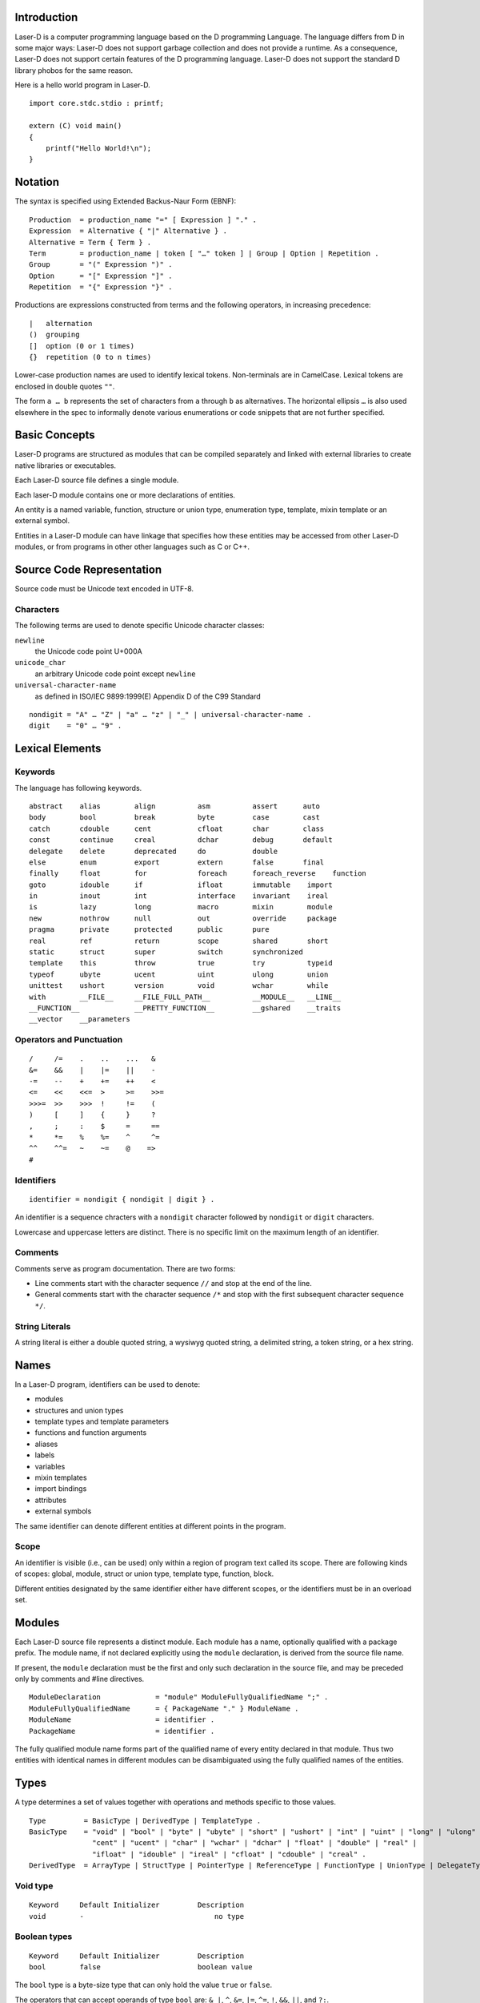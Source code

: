Introduction
============

Laser-D is a computer programming language based on the D programming Language. The language differs from D in some major ways: Laser-D does not support 
garbage collection and does not provide a runtime. As a consequence, Laser-D does not support certain features of the D programming language. Laser-D 
does not support the standard D library phobos for the same reason.

Here is a hello world program in Laser-D.

::

    import core.stdc.stdio : printf;

    extern (C) void main()
    {
        printf("Hello World!\n");
    }


Notation
========
The syntax is specified using Extended Backus-Naur Form (EBNF)::

    Production  = production_name "=" [ Expression ] "." .
    Expression  = Alternative { "|" Alternative } .
    Alternative = Term { Term } .
    Term        = production_name | token [ "…" token ] | Group | Option | Repetition .
    Group       = "(" Expression ")" .
    Option      = "[" Expression "]" .
    Repetition  = "{" Expression "}" .

Productions are expressions constructed from terms and the following operators, in increasing precedence::

    |   alternation
    ()  grouping
    []  option (0 or 1 times)
    {}  repetition (0 to n times)

Lower-case production names are used to identify lexical tokens. Non-terminals are in CamelCase. Lexical tokens are enclosed in
double quotes ``""``.

The form ``a … b`` represents the set of characters from ``a`` through ``b`` as alternatives. The horizontal
ellipsis ``…`` is also used elsewhere in the spec to informally denote various enumerations or code snippets that are not further specified. 


Basic Concepts
==============

Laser-D programs are structured as modules that can be compiled separately and linked with external libraries to create 
native libraries or executables.

Each Laser-D source file defines a single module. 

Each laser-D module contains one or more declarations of entities. 

An entity is a named variable, function, structure or union type, enumeration type, template, mixin template or an external symbol.

Entities in a Laser-D module can have linkage that specifies how these entities may be accessed from other Laser-D modules, or from programs in other 
other languages such as C or C++.

Source Code Representation
==========================

Source code must be Unicode text encoded in UTF-8.

Characters
----------

The following terms are used to denote specific Unicode character classes:

``newline`` 
    the Unicode code point U+000A

``unicode_char``
    an arbitrary Unicode code point except ``newline``

``universal-character-name``
    as defined in ISO/IEC 9899:1999(E) Appendix D of the C99 Standard

::

    nondigit = "A" … "Z" | "a" … "z" | "_" | universal-character-name .
    digit    = "0" … "9" .


Lexical Elements
================

Keywords
--------

The language has following keywords.

::

    abstract    alias        align          asm          assert      auto
    body        bool         break          byte         case        cast
    catch       cdouble      cent           cfloat       char        class
    const       continue     creal          dchar        debug       default
    delegate    delete       deprecated     do           double
    else        enum         export         extern       false       final
    finally     float        for            foreach      foreach_reverse    function
    goto        idouble      if             ifloat       immutable    import
    in          inout        int            interface    invariant    ireal
    is          lazy         long           macro        mixin        module
    new         nothrow      null           out          override     package
    pragma      private      protected      public       pure 
    real        ref          return         scope        shared       short
    static      struct       super          switch       synchronized
    template    this         throw          true         try          typeid
    typeof      ubyte        ucent          uint         ulong        union
    unittest    ushort       version        void         wchar        while
    with        __FILE__     __FILE_FULL_PATH__          __MODULE__   __LINE__
    __FUNCTION__             __PRETTY_FUNCTION__         __gshared    __traits     
    __vector    __parameters


Operators and Punctuation
-------------------------

::

    /     /=    .    ..    ...   &
    &=    &&    |    |=    ||    -
    -=    --    +    +=    ++    <
    <=    <<    <<=  >     >=    >>=
    >>>=  >>    >>>  !     !=    (
    )     [     ]    {     }     ?
    ,     ;     :    $     =     ==
    *     *=    %    %=    ^     ^=
    ^^    ^^=   ~    ~=    @    =>
    #


Identifiers
-----------

::

    identifier = nondigit { nondigit | digit } .


An identifier is a sequence chracters with a ``nondigit`` character followed by ``nondigit`` or ``digit`` characters.  

Lowercase and uppercase letters are distinct. There is no specific limit on the maximum length of an identifier.

Comments
--------

Comments serve as program documentation. There are two forms:

* Line comments start with the character sequence ``//`` and stop at the end of the line.
* General comments start with the character sequence ``/*`` and stop with the first subsequent character sequence ``*/``.

String Literals
---------------

A string literal is either a double quoted string, a wysiwyg quoted string, a delimited string, a token string, or a hex string.

Names
=====
In a Laser-D program, identifiers can be used to denote:

* modules
* structures and union types
* template types and template parameters
* functions and function arguments
* aliases
* labels
* variables
* mixin templates
* import bindings
* attributes
* external symbols

The same identifier can denote different entities at different points in the program.

Scope
-----
An identifier is visible (i.e., can be used) only within a region of program text 
called its scope. There are following kinds of scopes: global, module, struct or union type, template type, function, block. 

Different entities designated by the same identifier either have different scopes, or the identifiers must be in an overload set.


Modules
=======

Each Laser-D source file represents a distinct module. Each module has a name, optionally qualified with a package prefix.
The module name, if not declared explicitly using the ``module`` declaration, is derived from the source file name.  

If present, the ``module`` declaration must be the first and only such declaration in the source file, 
and may be preceded only by comments and #line directives.

::

    ModuleDeclaration             = "module" ModuleFullyQualifiedName ";" .
    ModuleFullyQualifiedName      = { PackageName "." } ModuleName .
    ModuleName                    = identifier .
    PackageName                   = identifier .

The fully qualified module name forms part of the qualified name of every entity declared in that module. Thus two entities with identical names in different
modules can be disambiguated using the fully qualified names of the entities.

Types
=====

A type determines a set of values together with operations and methods specific to those values. 

::

    Type         = BasicType | DerivedType | TemplateType .
    BasicType    = "void" | "bool" | "byte" | "ubyte" | "short" | "ushort" | "int" | "uint" | "long" | "ulong" | 
                   "cent" | "ucent" | "char" | "wchar" | "dchar" | "float" | "double" | "real" |
                   "ifloat" | "idouble" | "ireal" | "cfloat" | "cdouble" | "creal" .
    DerivedType  = ArrayType | StructType | PointerType | ReferenceType | FunctionType | UnionType | DelegateType | FunctionPointerType .



Void type
---------

::

    Keyword     Default Initializer         Description
    void        -	                        no type

Boolean types
-------------

::

    Keyword     Default Initializer         Description
    bool        false	                    boolean value

The ``bool`` type is a byte-size type that can only hold the value ``true`` or ``false``.

The operators that can accept operands of type ``bool`` are: ``& |``, ``^``, ``&=``, ``|=``, ``^=``, ``!``, ``&&``, ``||``, and ``?:``.


Integral types
--------------

::

    Keyword     Default Initializer         Description
    byte        0                           signed 8 bits
    ubyte       0u                          unsigned 8 bits
    short       0                           signed 16 bits
    ushort      0u                          unsigned 16 bits
    int         0                           signed 32 bits
    uint        0u                          unsigned 32 bits
    long        0L                          signed 64 bits
    ulong       0uL                         unsigned 64 bits
    cent        0                           signed 128 bits (reserved for future use)
    ucent       0u                          unsigned 128 bits (reserved for future use)

    char        'xFF'                       unsigned 8 bit (UTF-8 code unit)
    wchar       'uFFFF'                     unsigned 16 bit (UTF-16 code unit)
    dchar       'U0000FFFF'                 unsigned 32 bit (UTF-32 code unit)

Floating-point types
--------------------

::

    Keyword     Default Initializer         Description
    float       float.nan                   32 bit floating point
    double      double.nan                  64 bit floating point
    real        real.nan                    largest FP size implemented in hardwareImplementation Note: 80 bits for x86 CPUs or double size, whichever is larger

    ifloat      float.nan*1.0i              imaginary float
    idouble     double.nan*1.0i             imaginary double
    ireal       real.nan*1.0i               imaginary real
    cfloat      float.nan+float.nan*1.0i    a complex number of two float values
    cdouble     double.nan+double.nan*1.0i  complex double
    creal       real.nan+real.nan*1.0i      complex real


Pointer types
-------------

::

    PointerType = BaseType "*" .
    BaseType = Type .

A pointer type denotes the set of all pointers to variables of a given type, called the base type of the pointer. 
The value of an uninitialized pointer is ``null``. 

Enum types
----------


Array types
-----------

::

    ArrayType       = BaseType "[" ArrayLength "]" .
    ArrayLength     = Expression .
    BaseType        = Type .

An array is a numbered sequence of elements of a single type, called the element type. The number of elements is called the length of the array 
and is never negative. 

The length is part of the array's type; it must evaluate to a non-negative constant representable by a value of type int. 
The length of array ``a`` can be discovered using the built-in property ``length``. The elements can be addressed by integer indices 
``0`` through ``a.length-1``. Array types are always one-dimensional but may be composed to form multi-dimensional types. 

::

    int[10] a;   // a is an array of 10 ints, a.length == 10


Slice Types
-----------

::

    SliceType       = BaseType "[" "]" .
    BaseType        = Type .

A slice is a descriptor for a contiguous segment of an underlying array and provides access to a numbered sequence of elements from that array. 
A slice type denotes the set of all slices of arrays of its element type. The number of elements is called the length of the slice and is 
never negative. 

The length of a slice ``s`` can be discovered by the built-in property ``length``; unlike with arrays it may change during execution. 
The elements can be addressed by integer indices ``0`` through ``s.length-1``. The slice index of a given element may be less than the 
index of the same element in the underlying array.

A slice, once initialized, is always associated with an underlying array that holds its elements. A slice therefore shares storage with its 
array and with other slices of the same array; by contrast, distinct arrays always represent distinct storage. 

An uninitialized slice has a ``length`` of ``0``.

In Laser-D it is the programmer's responsibility to ensure that the life time of a slice is less than or equal to the underlying array.

String type
-----------

::

    string          immutable array of char  (UTF-8)
    wstring         immutable array of wchar (UTF-16)
    dstring         immutable array of dchar (UTF-32)

A string type is simply an alias for an immutable array of ``char``, ``wchar`` or ``dchar``. 

While a string literal has a ``0`` byte terminator, the string type does not.

Laser-D's built-in comparison operators compare strings as a sequence of Unicode code-points. 

Function types
--------------
::

    FunctionType         = FunctionSignature ";" .
    FunctionSignature    = [ FunctionStorageClass ] ( Result | auto ) identifier "(" Parameters ")" .
    Result               = Type .
    Parameters           = [ ParameterList ] .
    ParameterList        = ParameterDecl { "," ParameterDecl } .
    ParameterDecl        = [ { ParameterAttribute } ] Type identifier .
    ParameterAttribute   = "in" | "out" | "ref" | "return" | "scope" .
    FunctionStorageClass = "ref" .

A function type is used to declare a name as a function, without defining the body of the function.

Parameter Attributes
++++++++++++++++++++

``in``	
    A parameter marked as ``in`` behaves as if has been passed by value. 
``ref``	
    A ``ref`` parameter is passed by reference.
``out``	
    An ``out`` parameter is passed by reference and initialized upon function entry with the default value of its type
``scope``	
    A ``scope`` parameter must not escape the function call (e.g. by being assigned to a global variable). Ignored for any parameter that is 
    passed by value.
``return``	
    A ``return`` parameter may be returned or copied to the first parameter, but otherwise does not escape from the function.

The attributes ``in``, ``ref`` and ``out`` are mutually exclusive.

FunctionPointer type
--------------------

::

    FunctionPointerType  = Result "function" "(" Parameters ")" .

A function pointer type holds a pointer to a function. 

DelegateType
------------

::

    DelegateType  = Result "delegate" "(" Parameters ")" .

The delegate type holds a pair of pointers: a context and a pointer to function. 


Struct types
------------
A struct declaration introduces the struct name as a type into the scope where it is declared and hides any struct, 
variable, function, or other declaration of that name in an enclosing scope.


::

    StructType    = "struct" identifier [ "{" { MemberDecl } "}" ] .
    MemberDecl    = DataMember | Constructor | Destructor | Method | StaticMethod .
    DataMember    = Type identifier [ "=" Initializer ] ";" .
    Constructor   = "this" "(" Parameters ")" FunctionBody .
    Destructor    = "~" "this" "(" ")" FunctionBody .
    Method        = FunctionSignature FunctionBody .
    StaticMethod  = "static" Method .

The data members of a struct are allocated so that later members have higher addresses within a struct object. 
Implementation alignment requirements might cause two adjacent members not to be allocated immediately after each other.

Initialization
++++++++++++++
A variable of struct type is by default initialized to the values specified as the initializer for each data member, or if no such
value was specified, then to the default initial value of the data member type.

::

    struct S { int a = 4; int b; }
    S x; // x.a is set to 4, x.b to 0

Constructors
++++++++++++
A constructor is defined with a function name of ``this`` and must have no return value. At least one parameter must be specified.
A struct constructor can be invoked by the name of the struct followed by its parameters.

::
    
    struct S
    {
        int x, y = 4, z = 6;
        this(int a, int b)
        {
            x = a;
            y = b;
        }
    }

    extern (C) void main()
    {
        S a = S(4, 5); // calls S.this(4, 5):  a.x = 4, a.y = 5, a.z = 6
        S b = S();  // default initialized:    b.x = 0, b.y = 4, b.z = 6
        S c = S(1); // error, matching this(int) not found
    }


    
Union types
-----------





Implicit Conversions 
--------------------

A ``bool`` value can be implicitly converted to any integral type, with ``false`` becoming ``0`` and ``true`` becoming ``1``.

The numeric literals ``0`` and ``1`` can be implicitly converted to the bool values ``false`` and ``true``, respectively. 
Casting an expression to ``bool`` means testing for ``==0`` or ``!=0`` for arithmetic types, and ``==null`` or ``!=null`` for pointers 
or references.

